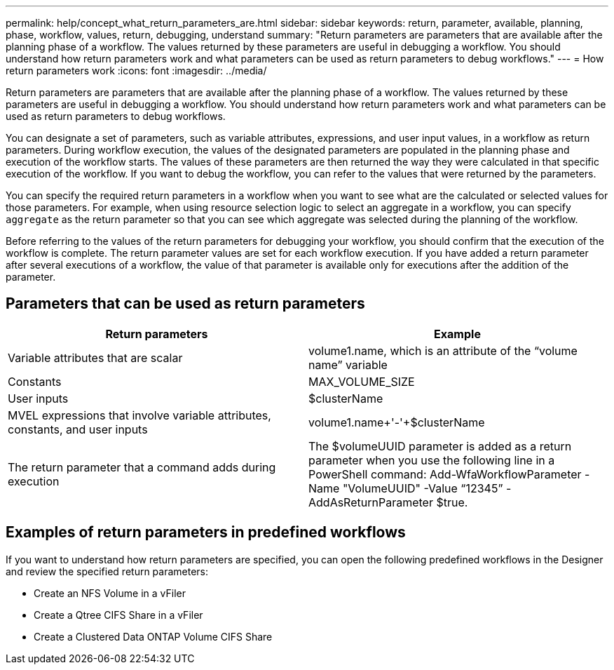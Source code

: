 ---
permalink: help/concept_what_return_parameters_are.html
sidebar: sidebar
keywords: return, parameter, available, planning, phase, workflow, values, return, debugging, understand
summary: "Return parameters are parameters that are available after the planning phase of a workflow. The values returned by these parameters are useful in debugging a workflow. You should understand how return parameters work and what parameters can be used as return parameters to debug workflows."
---
= How return parameters work
:icons: font
:imagesdir: ../media/

[.lead]
Return parameters are parameters that are available after the planning phase of a workflow. The values returned by these parameters are useful in debugging a workflow. You should understand how return parameters work and what parameters can be used as return parameters to debug workflows.

You can designate a set of parameters, such as variable attributes, expressions, and user input values, in a workflow as return parameters. During workflow execution, the values of the designated parameters are populated in the planning phase and execution of the workflow starts. The values of these parameters are then returned the way they were calculated in that specific execution of the workflow. If you want to debug the workflow, you can refer to the values that were returned by the parameters.

You can specify the required return parameters in a workflow when you want to see what are the calculated or selected values for those parameters. For example, when using resource selection logic to select an aggregate in a workflow, you can specify `aggregate` as the return parameter so that you can see which aggregate was selected during the planning of the workflow.

Before referring to the values of the return parameters for debugging your workflow, you should confirm that the execution of the workflow is complete. The return parameter values are set for each workflow execution. If you have added a return parameter after several executions of a workflow, the value of that parameter is available only for executions after the addition of the parameter.

== Parameters that can be used as return parameters
[cols="2*",options="header"]
|===
| Return parameters| Example
a|
Variable attributes that are scalar
a|
volume1.name, which is an attribute of the "`volume name`" variable
a|
Constants
a|
MAX_VOLUME_SIZE
a|
User inputs
a|
$clusterName
a|
MVEL expressions that involve variable attributes, constants, and user inputs
a|
volume1.name+'-'+$clusterName
a|
The return parameter that a command adds during execution
a|
The $volumeUUID parameter is added as a return parameter when you use the following line in a PowerShell command: Add-WfaWorkflowParameter -Name "VolumeUUID" -Value "`12345`" -AddAsReturnParameter $true.
|===

== Examples of return parameters in predefined workflows

If you want to understand how return parameters are specified, you can open the following predefined workflows in the Designer and review the specified return parameters:

* Create an NFS Volume in a vFiler
* Create a Qtree CIFS Share in a vFiler
* Create a Clustered Data ONTAP Volume CIFS Share
